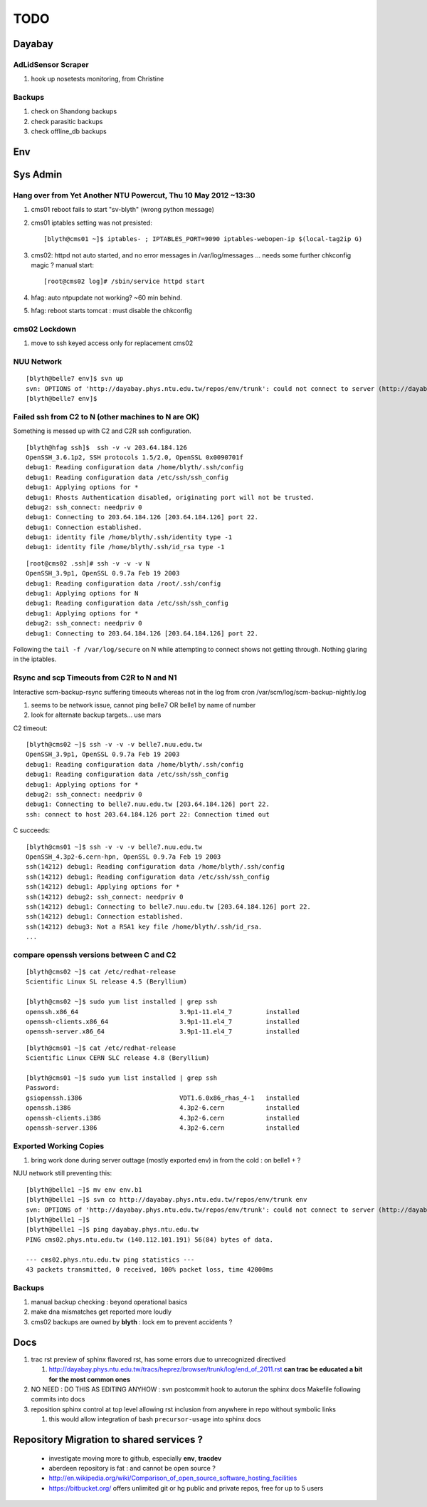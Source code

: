 TODO
=====

Dayabay
--------

AdLidSensor Scraper
^^^^^^^^^^^^^^^^^^^^

#. hook up nosetests monitoring, from Christine

Backups
^^^^^^^

#. check on Shandong backups
#. check parasitic backups 
#. check offline_db backups

Env
----

Sys Admin
-----------

Hang over from Yet Another NTU Powercut,  Thu 10 May 2012 ~13:30
^^^^^^^^^^^^^^^^^^^^^^^^^^^^^^^^^^^^^^^^^^^^^^^^^^^^^^^^^^^^^^^^^^

#. cms01 reboot fails to start "sv-blyth" (wrong python message)
#. cms01 iptables setting was not presisted::
    
      [blyth@cms01 ~]$ iptables- ; IPTABLES_PORT=9090 iptables-webopen-ip $(local-tag2ip G)

#. cms02: httpd not auto started, and no error messages in /var/log/messages ... needs some further chkconfig magic ? manual start::

        [root@cms02 log]# /sbin/service httpd start


#. hfag: auto ntpupdate not working?  ~60 min behind.
#. hfag: reboot starts tomcat : must disable the chkconfig

cms02 Lockdown
^^^^^^^^^^^^^^^

#. move to ssh keyed access only for replacement cms02


NUU Network
^^^^^^^^^^^^

::

        [blyth@belle7 env]$ svn up
        svn: OPTIONS of 'http://dayabay.phys.ntu.edu.tw/repos/env/trunk': could not connect to server (http://dayabay.phys.ntu.edu.tw)
        [blyth@belle7 env]$ 


Failed ssh from C2 to N  (other machines to N are OK)
^^^^^^^^^^^^^^^^^^^^^^^^^^^^^^^^^^^^^^^^^^^^^^^^^^^^^^^^^


.. digraph:: foo


   subgraph nuu {
      style = "filled";
      N [label="belle7"] ;
      N1 [label="belle1"] ;
      label = "NUU" ; 
   };

   subgraph ntu {

      G [label="simon"];
      C [label="cms01"];
      C2 [label="cms02"];
      H1 [label="hep1"];
      H [label="hfag"];

      label = "NTU" ; 
   };


   G -> N;
   G -> N1;
   G -> C;
   G -> C2;
   G -> H;

   C -> C2;
   C -> H;
   C -> N;
   C -> N1 ;

   C2 -> N [label=hangs, color=red] ;
   C2 -> N1 [label=hangs, color=red] ;
   C2 -> C;
   C2 -> H1;
   C2 -> H [label=denied, color=purple] ;

   H -> N ;


Something is messed up with C2 and C2R ssh configuration.

::

        [blyth@hfag ssh]$  ssh -v -v 203.64.184.126
        OpenSSH_3.6.1p2, SSH protocols 1.5/2.0, OpenSSL 0x0090701f
        debug1: Reading configuration data /home/blyth/.ssh/config
        debug1: Reading configuration data /etc/ssh/ssh_config
        debug1: Applying options for *
        debug1: Rhosts Authentication disabled, originating port will not be trusted.
        debug2: ssh_connect: needpriv 0
        debug1: Connecting to 203.64.184.126 [203.64.184.126] port 22.
        debug1: Connection established.                     
        debug1: identity file /home/blyth/.ssh/identity type -1
        debug1: identity file /home/blyth/.ssh/id_rsa type -1


::


        [root@cms02 .ssh]# ssh -v -v -v N
        OpenSSH_3.9p1, OpenSSL 0.9.7a Feb 19 2003
        debug1: Reading configuration data /root/.ssh/config
        debug1: Applying options for N
        debug1: Reading configuration data /etc/ssh/ssh_config
        debug1: Applying options for *
        debug2: ssh_connect: needpriv 0
        debug1: Connecting to 203.64.184.126 [203.64.184.126] port 22.


Following the ``tail -f /var/log/secure`` on N while attempting to connect shows not getting through.
Nothing glaring in the iptables.







Rsync and scp Timeouts from C2R to N and N1
^^^^^^^^^^^^^^^^^^^^^^^^^^^^^^^^^^^^^^^^^^^^^^^

Interactive scm-backup-rsync suffering timeouts whereas
not in the log from cron /var/scm/log/scm-backup-nightly.log 

#. seems to be network issue, cannot ping belle7 OR belle1 by name of number 
#. look for alternate backup targets... use mars


C2 timeout::


        [blyth@cms02 ~]$ ssh -v -v -v belle7.nuu.edu.tw
        OpenSSH_3.9p1, OpenSSL 0.9.7a Feb 19 2003
        debug1: Reading configuration data /home/blyth/.ssh/config
        debug1: Reading configuration data /etc/ssh/ssh_config
        debug1: Applying options for *
        debug2: ssh_connect: needpriv 0
        debug1: Connecting to belle7.nuu.edu.tw [203.64.184.126] port 22.
        ssh: connect to host 203.64.184.126 port 22: Connection timed out


C succeeds::


        [blyth@cms01 ~]$ ssh -v -v -v belle7.nuu.edu.tw
        OpenSSH_4.3p2-6.cern-hpn, OpenSSL 0.9.7a Feb 19 2003
        ssh(14212) debug1: Reading configuration data /home/blyth/.ssh/config
        ssh(14212) debug1: Reading configuration data /etc/ssh/ssh_config
        ssh(14212) debug1: Applying options for *
        ssh(14212) debug2: ssh_connect: needpriv 0
        ssh(14212) debug1: Connecting to belle7.nuu.edu.tw [203.64.184.126] port 22.
        ssh(14212) debug1: Connection established.
        ssh(14212) debug3: Not a RSA1 key file /home/blyth/.ssh/id_rsa.
        ...




compare openssh versions between C and C2
^^^^^^^^^^^^^^^^^^^^^^^^^^^^^^^^^^^^^^^^^^^


::

        [blyth@cms02 ~]$ cat /etc/redhat-release 
        Scientific Linux SL release 4.5 (Beryllium)

        [blyth@cms02 ~]$ sudo yum list installed | grep ssh
        openssh.x86_64                           3.9p1-11.el4_7         installed       
        openssh-clients.x86_64                   3.9p1-11.el4_7         installed       
        openssh-server.x86_64                    3.9p1-11.el4_7         installed       


::

        [blyth@cms01 ~]$ cat /etc/redhat-release 
        Scientific Linux CERN SLC release 4.8 (Beryllium)

        [blyth@cms01 ~]$ sudo yum list installed | grep ssh
        Password:
        gsiopenssh.i386                          VDT1.6.0x86_rhas_4-1   installed       
        openssh.i386                             4.3p2-6.cern           installed       
        openssh-clients.i386                     4.3p2-6.cern           installed       
        openssh-server.i386                      4.3p2-6.cern           installed       



Exported Working Copies
^^^^^^^^^^^^^^^^^^^^^^^

#. bring work done during server outtage (mostly exported env) in from the cold : on belle1 + ? 

NUU network still preventing this::

        [blyth@belle1 ~]$ mv env env.b1
        [blyth@belle1 ~]$ svn co http://dayabay.phys.ntu.edu.tw/repos/env/trunk env
        svn: OPTIONS of 'http://dayabay.phys.ntu.edu.tw/repos/env/trunk': could not connect to server (http://dayabay.phys.ntu.edu.tw)
        [blyth@belle1 ~]$ 
        [blyth@belle1 ~]$ ping dayabay.phys.ntu.edu.tw
        PING cms02.phys.ntu.edu.tw (140.112.101.191) 56(84) bytes of data.

        --- cms02.phys.ntu.edu.tw ping statistics ---
        43 packets transmitted, 0 received, 100% packet loss, time 42000ms

Backups
^^^^^^^^^

#. manual backup checking : beyond operational basics
#. make dna mismatches get reported more loudly
#. cms02 backups are owned by **blyth** : lock em to prevent accidents ? 



Docs 
-----


#. trac rst preview of sphinx flavored rst, has some errors due to unrecognized directived

   #. http://dayabay.phys.ntu.edu.tw/tracs/heprez/browser/trunk/log/end_of_2011.rst  **can trac be educated a bit for the most common ones**


#. NO NEED : DO THIS AS EDITING ANYHOW : svn postcommit hook to autorun the sphinx docs Makefile following commits into docs 
#. reposition sphinx control at top level allowing rst inclusion from anywhere in repo without symbolic links

   #. this would allow integration of bash ``precursor-usage`` into sphinx docs 

Repository Migration to shared services ?
------------------------------------------

 * investigate moving more to github, especially **env**, **tracdev**  
 * aberdeen repository is fat : and cannot be open source ?  
 * http://en.wikipedia.org/wiki/Comparison_of_open_source_software_hosting_facilities
 * https://bitbucket.org/  offers unlimited git or hg public and private repos, free for up to 5 users




